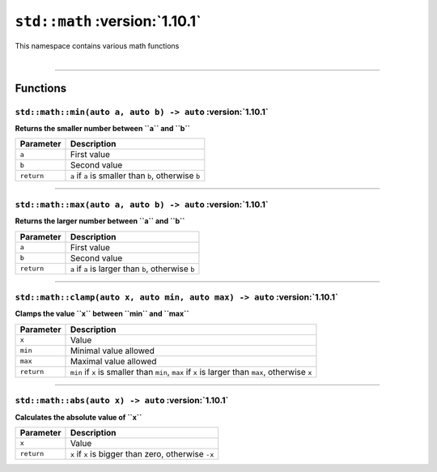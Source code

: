 ``std::math`` :version:`1.10.1`
================================

| This namespace contains various math functions
|

------------------------

Functions
---------

``std::math::min(auto a, auto b) -> auto`` :version:`1.10.1`
^^^^^^^^^^^^^^^^^^^^^^^^^^^^^^^^^^^^^^^^^^^^^^^^^^^^^^^^^^^^^

**Returns the smaller number between ``a`` and ``b``**

.. table::
    :align: left

    =========== =========================================================
    Parameter   Description
    =========== =========================================================
    ``a``       First value
    ``b``       Second value
    ``return``  ``a`` if ``a`` is smaller than ``b``, otherwise ``b``
    =========== =========================================================

------------------------

``std::math::max(auto a, auto b) -> auto`` :version:`1.10.1`
^^^^^^^^^^^^^^^^^^^^^^^^^^^^^^^^^^^^^^^^^^^^^^^^^^^^^^^^^^^^^

**Returns the larger number between ``a`` and ``b``**

.. table::
    :align: left

    =========== =========================================================
    Parameter   Description
    =========== =========================================================
    ``a``       First value
    ``b``       Second value
    ``return``  ``a`` if ``a`` is larger than ``b``, otherwise ``b``
    =========== =========================================================

------------------------

``std::math::clamp(auto x, auto min, auto max) -> auto`` :version:`1.10.1`
^^^^^^^^^^^^^^^^^^^^^^^^^^^^^^^^^^^^^^^^^^^^^^^^^^^^^^^^^^^^^^^^^^^^^^^^^^^

**Clamps the value ``x`` between ``min`` and ``max``**

.. table::
    :align: left

    =========== ==================================================================================================
    Parameter   Description
    =========== ==================================================================================================
    ``x``       Value
    ``min``     Minimal value allowed
    ``max``     Maximal value allowed
    ``return``  ``min`` if ``x`` is smaller than ``min``, ``max`` if ``x`` is larger than ``max``, otherwise ``x``
    =========== ==================================================================================================

------------------------

``std::math::abs(auto x) -> auto`` :version:`1.10.1`
^^^^^^^^^^^^^^^^^^^^^^^^^^^^^^^^^^^^^^^^^^^^^^^^^^^^^

**Calculates the absolute value of ``x``**

.. table::
    :align: left

    =========== ====================================================
    Parameter   Description
    =========== ====================================================
    ``x``       Value
    ``return``  ``x`` if ``x`` is bigger than zero, otherwise ``-x``
    =========== ====================================================